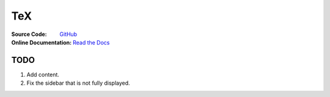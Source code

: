 TeX
===
:Source Code:
	`GitHub <https://github.com/Iydon/tex>`_
:Online Documentation:
	`Read the Docs <https://python-cookbook.readthedocs.io>`_



TODO
----
1. Add content.
#. Fix the sidebar that is not fully displayed.
